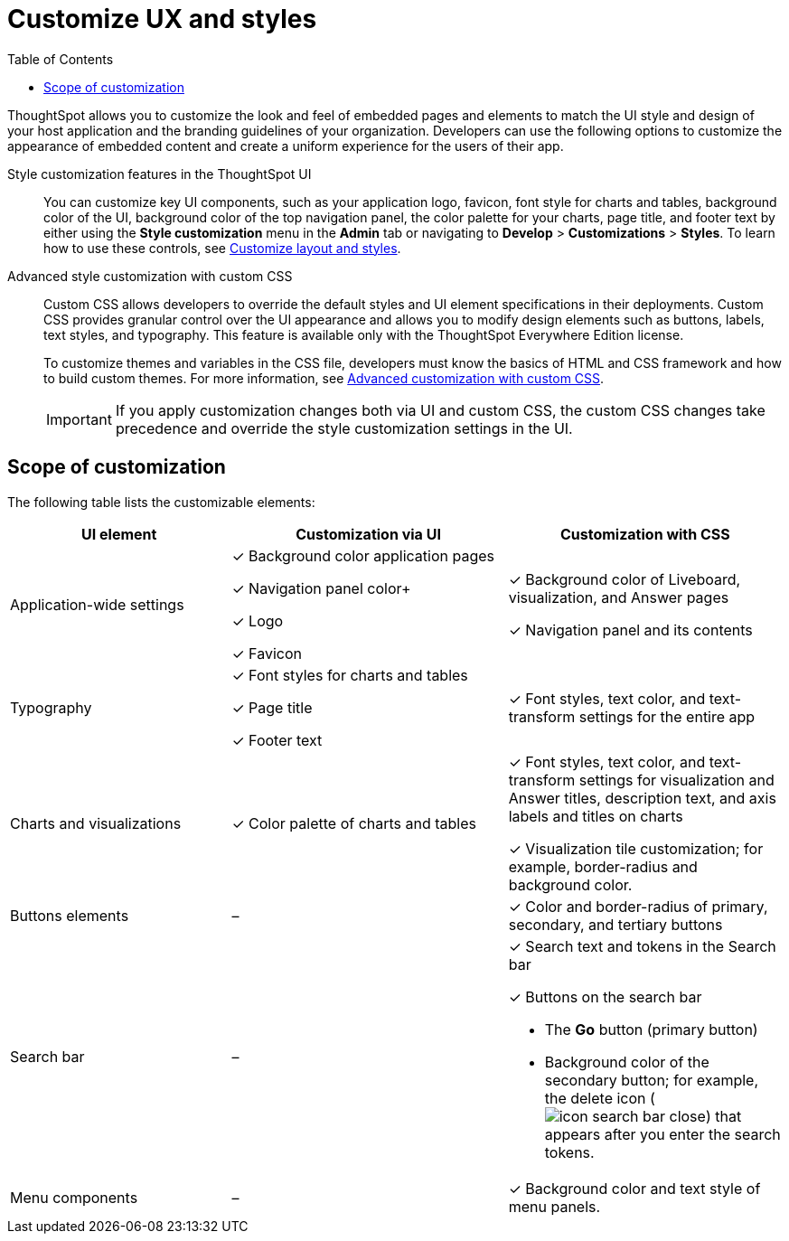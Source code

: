 = Customize UX and styles
:toc: true
:toclevels: 1

:page-title: Customize UX and styles
:page-pageid: style-customization
:page-description: Customize styles, design, and layout of embedded ThoughtSpot app using UI and custom CSS

ThoughtSpot allows you to customize the look and feel of embedded pages and elements to match the UI style and design of your host application and the branding guidelines of your organization. Developers can use the following options to customize the appearance of embedded content and create a uniform experience for the users of their app.

Style customization features in the ThoughtSpot UI::

You can customize key UI components, such as your application logo, favicon, font style for charts and tables, background color of the UI, background color of the top navigation panel, the color palette for your charts, page title, and footer text by either using the *Style customization* menu in the *Admin* tab or  navigating to *Develop* > *Customizations* > *Styles*. To learn how to use these controls, see xref:customize-style.adoc[Customize layout and styles].

Advanced style customization with custom CSS::
Custom CSS allows developers to override the default styles and UI element specifications in their deployments. Custom CSS provides granular control over the UI appearance and allows you to modify design elements such as buttons, labels, text styles, and typography. This feature is available only with the ThoughtSpot Everywhere Edition license.
+
To customize themes and variables in the CSS file, developers must know the basics of HTML and CSS framework and how to build custom themes. For more information, see xref:css-customization.adoc[Advanced customization with custom CSS].
+

[IMPORTANT]
====
If you apply customization changes both via UI and custom CSS, the custom CSS changes take precedence and override the style customization settings in the UI.
====

== Scope of customization

The following table lists the customizable elements:

[div tableContainer]
--
[width="100%" cols="4,5,5"]
[options='header']
|=====
|UI element|Customization via UI| Customization with CSS
|Application-wide settings| [tag greenBackground tick]#✓# Background color application pages +

[tag greenBackground tick]#✓# Navigation panel color+

[tag greenBackground tick]#✓# Logo +

[tag greenBackground tick]#✓# Favicon | [tag greenBackground tick]#✓# Background color of Liveboard, visualization, and Answer pages +

[tag greenBackground tick]#✓# Navigation panel and its contents +

|Typography|[tag greenBackground tick]#✓# Font styles for charts and tables +

[tag greenBackground tick]#✓# Page title +

[tag greenBackground tick]#✓# Footer text +
| [tag greenBackground tick]#✓# Font styles, text color, and text-transform settings for the entire app +

|Charts and visualizations| [tag greenBackground tick]#✓# Color palette of charts and tables |

[tag greenBackground tick]#✓# Font styles, text color, and text-transform settings for visualization and Answer titles, description text, and axis labels and titles on charts +

[tag greenBackground tick]#✓# Visualization tile customization; for example, border-radius and background color. +

|Buttons elements|[tag greyBackground tick]#–# |[tag greenBackground tick]#✓# Color and border-radius of primary, secondary, and tertiary buttons
|Search bar|[tag greyBackground tick]#–#  a|[tag greenBackground tick]#✓# Search text and tokens in the Search bar

[tag greenBackground tick]#✓# Buttons on the search bar +

* The *Go* button (primary button)
* Background color of the secondary button; for example, the delete icon (image:./images/icon-search-bar-close.png[]) that appears after you enter the search tokens.
|Menu components|[tag greyBackground tick]#–# |[tag greenBackground tick]#✓# Background color and text style of menu panels.
|=====
--

////
== Custom styles for Orgs on multi-tenant clusters

You can now apply custom styles for each Org on a multi-tenant ThoughtSpot cluster. To enable this feature in your instance, contact ThoughtSpot Support.

[NOTE]
====
Custom styles and CSS overrides applied at the Org level take precedence over style customization settings at the cluster (All Orgs) level.
====
////